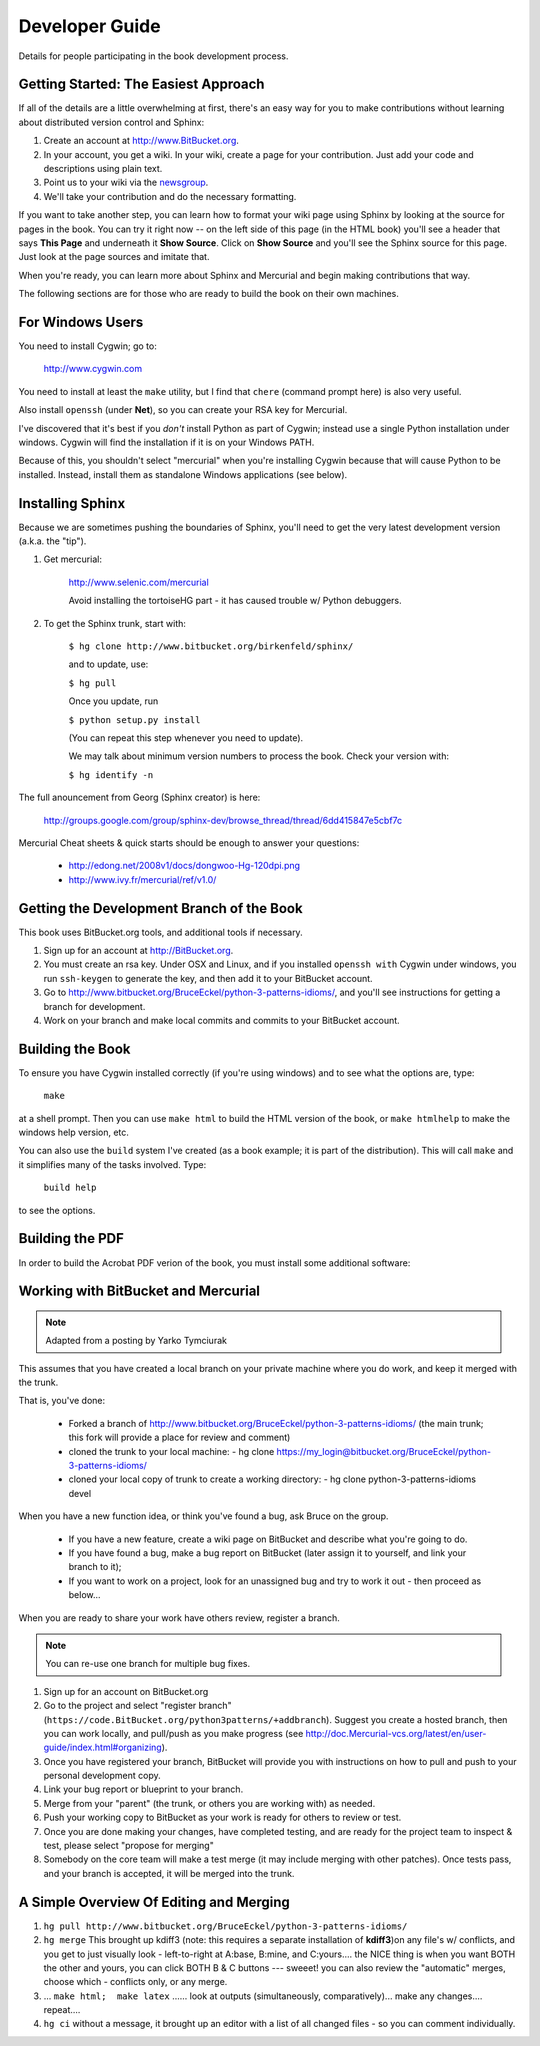 *******************************************************************************
Developer Guide
*******************************************************************************

Details for people participating in the book development process.

Getting Started: The Easiest Approach
===============================================================================

If all of the details are a little overwhelming at first, there's an easy way
for you to make contributions without learning about distributed version control
and Sphinx:

1.  Create an account at http://www.BitBucket.org.

2.  In your account, you get a wiki. In your wiki, create a page for your
    contribution. Just add your code and descriptions using plain text.

3.  Point us to your wiki via the `newsgroup
    <http://groups.google.com/group/python3patterns/>`_.

4.  We'll take your contribution and do the necessary formatting.

If you want to take another step, you can learn how to format your wiki page
using Sphinx by looking at the source for pages in the book. You can try it
right now -- on the left side of this page (in the HTML book) you'll see a
header that says **This Page** and underneath it **Show Source**. Click on
**Show Source** and you'll see the Sphinx source for this page. Just look at
the page sources and imitate that.

When you're ready, you can learn more about Sphinx and Mercurial and begin
making contributions that way.

The following sections are for those who are ready to build the book on their
own machines.

For Windows Users
===============================================================================

You need to install Cygwin; go to:

    http://www.cygwin.com

You need to install at least the ``make`` utility, but I find that ``chere``
(command prompt here) is also very useful.

Also install ``openssh`` (under **Net**), so you can create your RSA key
for Mercurial.

I've discovered that it's best if you *don't* install Python as part of
Cygwin; instead use a single Python installation under windows. Cygwin will
find the installation if it is on your Windows PATH.

Because of this, you shouldn't select "mercurial" when you're
installing Cygwin because that will cause Python to be installed. Instead,
install them as standalone Windows applications (see below).

Installing Sphinx
===============================================================================

Because we are sometimes pushing the boundaries of Sphinx, you'll need to get
the very latest development version (a.k.a. the "tip").

#. Get mercurial:

    http://www.selenic.com/mercurial

    Avoid installing the tortoiseHG part - it has caused trouble w/ Python
    debuggers.

#. To get the Sphinx trunk, start with:

    ``$ hg clone http://www.bitbucket.org/birkenfeld/sphinx/``

    and to update, use:

    ``$ hg pull``

    Once you update, run

    ``$ python setup.py install``

    (You can repeat this step whenever you need to update).

    We may talk about minimum version numbers to process the book. Check your
    version with:

    ``$ hg identify -n``

The full anouncement from Georg (Sphinx creator) is here:

    http://groups.google.com/group/sphinx-dev/browse_thread/thread/6dd415847e5cbf7c

Mercurial Cheat sheets & quick starts should be enough to answer your questions:

    - http://edong.net/2008v1/docs/dongwoo-Hg-120dpi.png
    - http://www.ivy.fr/mercurial/ref/v1.0/

Getting the Development Branch of the Book
===============================================================================

This book uses BitBucket.org tools, and additional tools if necessary.

#.  Sign up for an account at http://BitBucket.org.

#.  You must create an rsa key. Under OSX and Linux, and if you installed
    ``openssh with`` Cygwin under windows, you run ``ssh-keygen`` to generate
    the key, and then add it to your BitBucket account.

#.  Go to http://www.bitbucket.org/BruceEckel/python-3-patterns-idioms/, and
    you'll see instructions for getting a branch for development.

#.  Work on your branch and make local commits and commits to your BitBucket
    account.

Building the Book
===============================================================================

To ensure you have Cygwin installed correctly (if you're using windows) and
to see what the options are, type:

    ``make``

at a shell prompt. Then you can use ``make html`` to build the HTML version of
the book, or ``make htmlhelp`` to make the windows help version, etc.

You can also use the ``build`` system I've created (as a book example; it is
part of the distribution). This will call ``make`` and it simplifies many of the
tasks involved. Type:

    ``build help``

to see the options.

.. todo::   The remainder of this document needs rewriting. Rewrite this section
            for BitBucket & Mercurial; make some project specific diagrams;

Building the PDF
===============================================================================

In order to build the Acrobat PDF verion of the book, you must install some
additional software:

.. ToDo:: Add additional steps here.

Working with BitBucket and Mercurial
===============================================================================

.. note:: Adapted from a posting by Yarko Tymciurak


This assumes that you have created a local branch on your private machine where
you do work, and keep it merged with the trunk.

That is, you've done:

   - Forked a branch of http://www.bitbucket.org/BruceEckel/python-3-patterns-idioms/
     (the main trunk; this fork will provide a place for review and comment)
   - cloned the trunk to your local machine:
     - hg clone https://my_login@bitbucket.org/BruceEckel/python-3-patterns-idioms/
   - cloned your local copy of trunk to create a working directory:
     - hg clone python-3-patterns-idioms devel

.. ToDo:: This section still work in progress:

   - ``hg branch lp:python3patterns``
   - ``hg commit -m 'initial checkout'``
   - (hack, hack, hack....)
   - ``hg merge``   (pull new updates)
   - ``hg commit -m 'checkin after merge...'``
   - ... and so on...

When you have a new function idea, or think you've found a bug, ask Bruce
on the group.

   -  If you have a new feature, create a wiki page on BitBucket and
      describe what you're going to do.
   -  If you have found a bug, make a bug report on BitBucket (later assign
      it to yourself, and link your branch to it);
   -  If you want to work on a project, look for an unassigned bug and try to
      work it out - then proceed as below...

When you are ready to share your work have others review, register a branch.


.. note:: You can re-use one branch for multiple bug fixes.

1.  Sign up for an account on BitBucket.org

2.  Go to the project and select "register branch"
    (``https://code.BitBucket.org/python3patterns/+addbranch``). Suggest you
    create a hosted branch, then you can work locally, and pull/push as you make
    progress (see
    http://doc.Mercurial-vcs.org/latest/en/user-guide/index.html#organizing).

3.  Once you have registered your branch, BitBucket will provide you with
    instructions on how to pull and push to your personal development copy.

4.  Link your bug report or blueprint to your branch.

5.  Merge from your "parent" (the trunk, or others you are working with) as needed.

6.  Push your working copy to BitBucket as your work is ready for others to
    review or test.

7.  Once you are done making your changes, have completed testing, and are
    ready for the project team to inspect & test, please select "propose for
    merging"

8.  Somebody on the core team will make a test merge (it may include
    merging with other patches). Once tests pass, and your branch is accepted,
    it will be merged into the trunk.

A Simple Overview Of Editing and Merging
===============================================================================

#.  ``hg pull http://www.bitbucket.org/BruceEckel/python-3-patterns-idioms/``

#.  ``hg merge`` This brought up kdiff3 (note: this requires a separate
    installation     of **kdiff3**)on any file's w/ conflicts, and you get to
    just visually look - left-to-right at A:base, B:mine, and C:yours.... the
    NICE thing is when you want BOTH the other and yours, you can click BOTH B &
    C buttons --- sweeet! you can also review the "automatic" merges, choose
    which - conflicts only, or any merge.

#.  ... ``make html;  make latex`` ...... look at outputs (simultaneously,
    comparatively)... make any changes.... repeat....

#.  ``hg ci`` without a message, it brought up an editor with a list of all
    changed files - so you can comment individually.